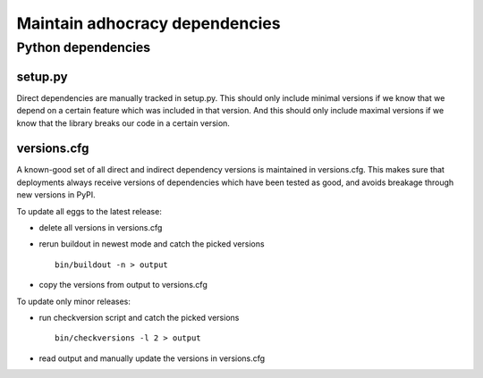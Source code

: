 Maintain adhocracy dependencies
===========================


Python dependencies
~~~~~~~~~~~~~~~~~~~

setup.py
---------

Direct dependencies are manually tracked in setup.py. This should only include minimal versions
if we know that we depend on a certain feature which was included in that version.
And this should only include maximal versions if we know that the library breaks our code
in a certain version.


versions.cfg
------------

A known-good set of all direct and indirect dependency versions is maintained in versions.cfg.
This makes sure that deployments always receive versions of dependencies which have been tested as good, and avoids breakage through new versions in PyPI.

To update all eggs to the latest release:

* delete all versions in versions.cfg

* rerun buildout in newest mode and catch the picked versions ::

    bin/buildout -n > output

* copy the versions from output to versions.cfg


To update only minor releases:

* run checkversion script and catch the picked versions ::

    bin/checkversions -l 2 > output

* read output and manually update the versions in versions.cfg
